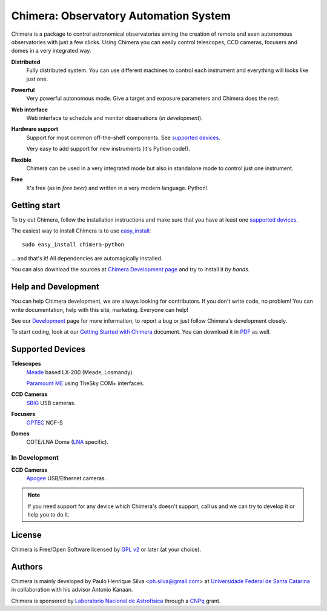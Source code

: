 
Chimera: Observatory Automation System
======================================

Chimera is a package to control astronomical observatories aiming the
creation of remote and even autonomous observatories with just a few
clicks. Using Chimera you can easily control telescopes, CCD cameras,
focusers and domes in a very integrated way.

**Distributed**
   Fully distributed system. You can use different machines to
   control each instrument and everything will looks like just one.

**Powerful**
   Very powerful autonomous mode. Give a target and exposure parameters
   and Chimera does the rest.

**Web interface**
   Web interface to schedule and monitor observations (`in development`).

**Hardware support**
   Support for most common off-the-shelf components. See `supported
   devices`_.

   Very easy to add support for new instruments (it's Python code!).

**Flexible**
   Chimera can be used in a very integrated mode but also in standalone
   mode to control just one instrument.

**Free**
   It's free (as in *free beer*) and written in a very modern
   language. Python!.

Getting start
-------------

To try out Chimera, follow the installation instructions and make sure
that you have at least one `supported devices`_.

The easiest way to install Chimera is to use `easy_install
<http://peak.telecommunity.com/DevCenter/EasyInstall>`_::

   sudo easy_install chimera-python

... and that's it! All dependencies are automagically installed.

You can also download the sources at `Chimera Development page
<http://code.google.com/p/chimera>`_ and try to install it *by hands*.


Help and Development
--------------------

You can help Chimera development, we are always looking for
contributors. If you don't write code, no problem! You can write
documentation, help with this site, marketing. Everyone can help!

See our `Development <http://code.google.com/p/chimera>`_ page for
more information, to report a bug or just follow Chimera's development
closely.

To start coding, look at our `Getting Started with Chimera <http://chimera.sf.net/getting-started>`_ document.
You can download it in `PDF <http://chimera.sf.net/getting-started/getting-started.pdf>`_ as well.

.. _supported_devices:

Supported Devices
-----------------

**Telescopes**
   `Meade <http://www.meade.com>`_ based LX-200 (Meade, Losmandy).

   `Paramount ME <http://www.bisque.com>`_ using TheSky COM+ interfaces.

**CCD Cameras**
   `SBIG <http://www.sbig.com>`_ USB cameras.

**Focusers**
   `OPTEC <http://www.optecinc.com>`_  NGF-S

**Domes**
   COTE/LNA Dome (`LNA <http://www.lna.br>`_ specific).


In Development 
^^^^^^^^^^^^^^

**CCD Cameras**
   `Apogee <http://www.ccd.com>`_  USB/Ethernet cameras.

.. note::
   If you need support for any device which Chimera's doesn't
   support, call us and we can try to develop it or help you to do it.

License
-------

Chimera is Free/Open Software licensed by `GPL v2
<http://www.gnu.org/licenses/gpl.html>`_ or later (at your choice).


Authors
-------

Chimera is mainly developed by Paulo Henrique Silva
<ph.silva@gmail.com> at `Universidade Federal de Santa Catarina
<http://www.ufsc.br>`_ in collaboration with his advisor Antonio
Kanaan.

Chimera is sponsored by `Laboratorio Nacional de Astrofisica
<http://www.lna.br>`_ through a `CNPq <http://www.cnpq.br>`_ grant.


